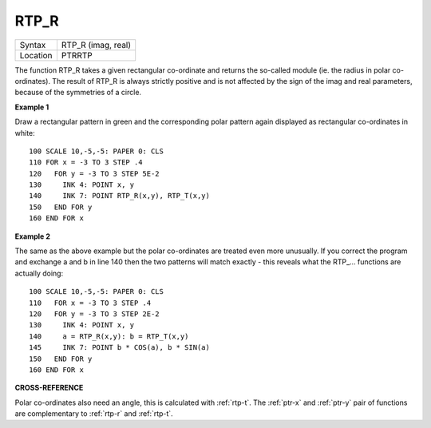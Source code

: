 ..  _rtp-r:

RTP\_R
======

+----------+-------------------------------------------------------------------+
| Syntax   |  RTP\_R (imag, real)                                              |
+----------+-------------------------------------------------------------------+
| Location |  PTRRTP                                                           |
+----------+-------------------------------------------------------------------+

The function RTP\_R takes a given rectangular co-ordinate and returns
the so-called module (ie. the radius in polar co-ordinates). The result
of RTP\_R is always strictly positive and is not affected by the sign of
the imag and real parameters, because of the symmetries of a circle.

**Example 1**

Draw a rectangular pattern in green and the corresponding polar pattern
again displayed as rectangular co-ordinates in white::

    100 SCALE 10,-5,-5: PAPER 0: CLS
    110 FOR x = -3 TO 3 STEP .4
    120   FOR y = -3 TO 3 STEP 5E-2
    130     INK 4: POINT x, y
    140     INK 7: POINT RTP_R(x,y), RTP_T(x,y)
    150   END FOR y
    160 END FOR x

**Example 2**

The same as the above example but the polar co-ordinates are treated
even more unusually. If you correct the program and exchange a and b in
line 140 then the two patterns will match exactly - this reveals what
the RTP\_... functions are actually doing::

    100 SCALE 10,-5,-5: PAPER 0: CLS
    110   FOR x = -3 TO 3 STEP .4
    120   FOR y = -3 TO 3 STEP 2E-2
    130     INK 4: POINT x, y
    140     a = RTP_R(x,y): b = RTP_T(x,y)
    145     INK 7: POINT b * COS(a), b * SIN(a)
    150   END FOR y
    160 END FOR x

**CROSS-REFERENCE**

Polar co-ordinates also need an angle, this is calculated with :ref:`rtp-t`.
The :ref:`ptr-x` and :ref:`ptr-y` pair of functions are complementary to
:ref:`rtp-r` and :ref:`rtp-t`\ .


